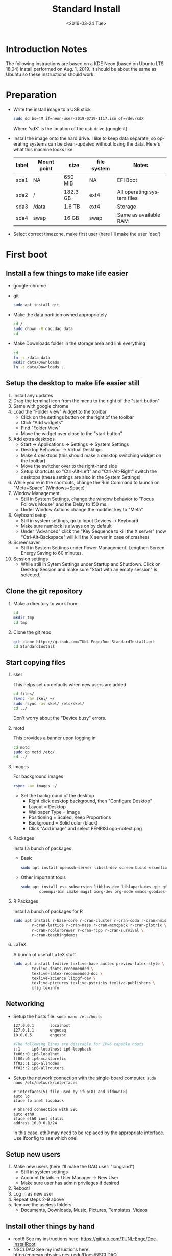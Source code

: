 #+TITLE: Standard Install
#+DATE: <2016-03-24 Tue>
#+AUTHOR: Richard Longland
#+EMAIL: longland@X1Carbon
#+OPTIONS: ':nil *:t -:t ::t <:t H:2 \n:nil ^:t arch:headline
#+OPTIONS: author:nil c:nil creator:comment d:nil date:t e:t email:nil
#+OPTIONS: f:t inline:t num:t p:nil pri:nil stat:t tags:not-in-toc
#+OPTIONS: tasks:t tex:t timestamp:t toc:nil todo:t |:t
#+CREATOR: Emacs 24.3.1 (Org mode 8.2.4)
#+DESCRIPTION:
#+EXCLUDE_TAGS: noexport
#+KEYWORDS:
#+LANGUAGE: en
#+SELECT_TAGS: export
#+LATEX_HEADER: \usepackage{fullpage}
#+LATEX_HEADER: \usepackage{times}

* Introduction Notes
  The following instructions are based on a KDE Neon (based on Ubuntu
  LTS 18.04) install performed on Aug. 1, 2019. It should be about the
  same as Ubuntu so these instructions should work.

* Preparation
  - Write the install image to a USB stick
    #+BEGIN_SRC sh
    sudo dd bs=4M if=neon-user-2019-0719-1117.iso of=/dev/sdX
    #+END_SRC
    Where 'sdX' is the location of the usb drive (google it)
  - Install the image onto the hard drive. I like to keep data separate, so operating systems can be clean-updated without losing the data. Here's what this machine looks like:
    | label | Mount point | size     | file system | Notes                      |
    |-------+-------------+----------+-------------+----------------------------|
    | sda1  | NA          | 650 MiB  | NA          | EFI Boot                   |
    | sda2  | /           | 182.3 GB | ext4        | All operating system files |
    | sda3  | /data       | 1.6 TB   | ext4        | Storage                    |
    | sda4  | swap        | 16 GB    | swap        | Same as available RAM      |
  - Select correct timezone, make first user (here I'll make the user 'daq')
* First boot
** Install a few things to make life easier
   - google-chrome
   - git
     #+BEGIN_SRC sh
     sudo apt install git
     #+END_SRC
   - Make the data partition owned appropriately
     #+BEGIN_SRC sh
     cd /
     sudo chown -R daq:daq data
     cd
     #+END_SRC
   - Make Downloads folder in the storage area and link everything
     #+BEGIN_SRC sh
     cd
     ln -s /data data
     mkdir data/Downloads
     ln -s data/Downloads .
     #+END_SRC
** Setup the desktop to make life easier still
   1. Install any updates
   2. Drag the terminal icon from the menu to the right of the "start button"
   3. Same with google chrome
   4. Load the "Folder view" widget to the toolbar
      + Click on the settings button on the right of the toolbar
      + Click "Add widgets"
      + Find "Folder View"
      + Move the widget over close to the "start button"
   5. Add extra desktops
      + Start -> Applications -> Settings -> System Settings
      + Desktop Behaviour -> Virtual Desktops
      + Make 4 desktops (this should make a desktop switching widget on the toolbar)
      + Move the switcher over to the right-hand side
      + Setup shortcuts so "Ctrl-Alt-Left" and "Ctrl-Alt-Right" switch the desktops (these settings are also in the System Settings)
   6. While you're in the shortcuts, change the Run Command to launch on "Meta+Space" (Windows+Space)
   7. Window Management
      + Still in System Settings, change the window behavior to "Focus Follows Mouse" and the Delay to 150 ms.
      + Under Window Actions change the modifier key to "Meta"
   8. Keyboard setup
      + Still in system settings, go to Input Devices -> Keyboard
      + Make sure numlock is always on by default
      + Under "Advanced" click the "Key Sequence to kill the X server" (now "Ctrl-Alt-Backspace" will kill the X server in case of crashes)
   9. Screensaver
      + Still in System Settings under Power Management. Lengthen Screen Energy Saving to 60 minutes.
   10. Session settings
       + While still in Sytem Settings under Startup and Shutdown. Click on Desktop Session and make sure "Start with an empty session" is selected.
** Clone the git repository
   1) Make a directory to work from:
      #+BEGIN_SRC sh
      cd
      mkdir tmp
      cd tmp
      #+END_SRC
   2) Clone the git repo
      #+BEGIN_SRC sh
      git clone https://github.com/TUNL-Enge/Doc-StandardInstall.git
      cd StandardInstall
      #+END_SRC
** Start copying files
*** skel
    This helps set up defaults when new users are added
    #+BEGIN_SRC sh
    cd files/
    rsync -av skel/ ~/
    sudo rsync -av skel/ /etc/skel/
    cd ../
    #+END_SRC
    Don't worry about the "Device busy" errors.
*** motd
    This provides a banner upon logging in
    #+BEGIN_SRC sh
    cd motd
    sudo cp motd /etc/
    cd ../
    #+END_SRC
*** images
    For background images
    #+BEGIN_SRC sh
    rsync -av images ~/
    #+END_SRC
    - Set the background of the desktop
      + Right click desktop background, then "Configure Desktop"
      + Layout = Desktop
      + Wallpaper Type = Image
      + Positioning = Scaled, Keep Proportions
      + Background = Solid color (black)
      + Click "Add image" and select FENRISLogo-notext.png
*** Packages
    Install a bunch of packages
    - Basic
      #+BEGIN_SRC sh
      sudo apt install openssh-server libssl-dev screen build-essential emacs net-tools
      #+END_SRC
    - Other important tools
      #+BEGIN_SRC sh
      sudo apt install ess subversion libblas-dev liblapack-dev git gfortran libopenmpi-dev \
              openmpi-bin cmake magit xorg-dev org-mode emacs-goodies-el
      #+END_SRC
*** R Packages
    Install a bunch of packages for R
    #+BEGIN_SRC sh
    sudo apt install r-base-core r-cran-cluster r-cran-coda r-cran-hmisc \
            r-cran-lattice r-cran-mass r-cran-mcmcpack r-cran-plotrix \
            r-cran-rcolorbrewer r-cran-rcpp r-cran-survival \
            r-cran-teachingdemos 
    #+END_SRC
*** LaTeX
    A bunch of useful LaTeX stuff
    #+BEGIN_SRC sh
    sudo apt install texlive texlive-base auctex preview-latex-style \
            texlive-fonts-recommended \
            texlive-latex-recommended-doc \
            texlive-science libpgf-dev \
            texlive-pictures texlive-pstricks texlive-publishers \
            xfig texinfo
    #+END_SRC
** Networking
   + Setup the hosts file. ~sudo nano /etc/hosts~
     #+BEGIN_SRC sh
     127.0.0.1       localhost
     127.0.1.1       engedaq
     10.0.0.5        engesbc

     #The following lines are desirable for IPv6 capable hosts
     ::1     ip6-localhost ip6-loopback
     fe00::0 ip6-localnet
     ff00::0 ip6-mcastprefix
     ff02::1 ip6-allnodes
     ff02::2 ip6-allrouters
     #+END_SRC
   + Setup the network connection with the single-board computer. ~sudo nano /etc/network/interfaces~
     #+BEGIN_SRC 
     # interfaces(5) file used by ifup(8) and ifdown(8)
     auto lo
     iface lo inet loopback

     # Shared connection with SBC
     auto eth0
     iface eth0 inet static
     address 10.0.0.1/24
     #+END_SRC
     In this case, eth0 may need to be replaced by the appropriate interface. Use ifconfig to see which one!
** Setup new users
   1. Make new users (here I'll make the DAQ user: "longland")
      - Still in system settings
      - Account Details -> User Manager -> New User
      - Make sure user has admin privileges if desired
   2. Reboot!
   3. Log in as new user
   4. Repeat steps 2-9 above
   5. Remove the useless folders
      + Documents, Downloads, Music, Pictures, Templates, Videos
** Install other things by hand
   - root6
     See my instructions here: [[https://github.com/TUNL-Enge/Doc-InstallRoot]]
   - NSCLDAQ
     See my instructions here: [[http://engesrv.physics.ncsu.edu/Docs/NSCLDAQ]]
   - EPICS client
     See my instructions here: [[https://github.com/TUNL-Enge/Doc-EPICSClient]]
   - MIDAS
     See my instructions here:  [[https://github.com/TUNL-Enge/Doc-InstallMIDAS]]
** Install EngeSpec
   + Prerequisites
     #+BEGIN_SRC sh
     sudo apt install libboost-python-dev libboost-numpy-dev
     #+END_SRC
   + Download the code
     #+BEGIN_SRC sh
     cd
     git clone git@github.com:TUNL-Enge/DAQ-EngeSpec.git EngeSpec
     cd EngeSpec/lib
     cmake .
     make
     #+END_SRC
   + If you get a ~KeyError: 'back'~ error, it's a matplotlib bug.
     + Edit ~matplotlib/backends/backend_qt5.py~ as root
     + Change the relevent lines to match this patch: https://github.com/matplotlib/matplotlib/pull/14319/commits/a99a4c773fdcdf1f3de37ac2ca84851af5774cf9
   + Test!
     + Start EngeSpec
       #+BEGIN_SRC sh
       cd ~/EngeSpec
       ./EngeSpec.py
       #+END_SRC
     + Start the DAQ frontend. In a different terminal:
       #+BEGIN_SRC sh
       cd ~/midas/online/src/v785
       ./start_demo.sh
       #+END_SRC
     + In EngeSpec
       + File -> Connect MIDAS
       + Start run
       + Refresh
       + Try making a gate

* Extra random stuff
 - To get ssh authorized keys working on encrypted drive: https://help.ubuntu.com/community/SSH/OpenSSH/Keys#Troubleshooting
